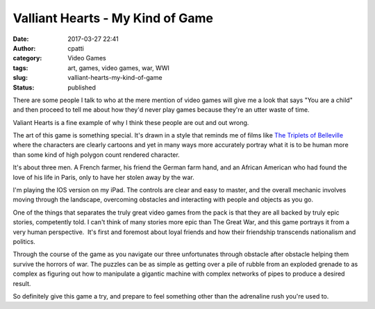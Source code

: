 Valliant Hearts - My Kind of Game
#################################
:date: 2017-03-27 22:41
:author: cpatti
:category: Video Games
:tags: art, games, video games, war, WWI
:slug: valliant-hearts-my-kind-of-game
:status: published

|IMG_0002|

There are some people I talk to who at the mere mention of video games will give me a look that says "You are a child" and then proceed to tell me about how they'd never play games because they're an utter waste of time.

Valiant Hearts is a fine example of why I think these people are out and out wrong.

The art of this game is something special. It's drawn in a style that reminds me of films like `The Triplets of Belleville <https://en.wikipedia.org/wiki/The_Triplets_of_Belleville>`__ where the characters are clearly cartoons and yet in many ways more accurately portray what it is to be human more than some kind of high polygon count rendered character.

It's about three men. A French farmer, his friend the German farm hand, and an African American who had found the love of his life in Paris, only to have her stolen away by the war.

I'm playing the IOS version on my iPad. The controls are clear and easy to master, and the overall mechanic involves moving through the landscape, overcoming obstacles and interacting with people and objects as you go.

One of the things that separates the truly great video games from the pack is that they are all backed by truly epic stories, competently told. I can't think of many stories more epic than The Great War, and this game portrays it from a very human perspective.  It's first and foremost about loyal friends and how their friendship transcends nationalism and politics.

Through the course of the game as you navigate our three unfortunates through obstacle after obstacle helping them survive the horrors of war. The puzzles can be as simple as getting over a pile of rubble from an exploded grenade to as complex as figuring out how to manipulate a gigantic machine with complex networks of pipes to produce a desired result.

So definitely give this game a try, and prepare to feel something other than the adrenaline rush you're used to.

.. |IMG_0002| image:: https://feohorg.files.wordpress.com/2017/03/img_0002.jpg
   :class: alignnone size-full wp-image-386
   :width: 1920px
   :height: 1080px
